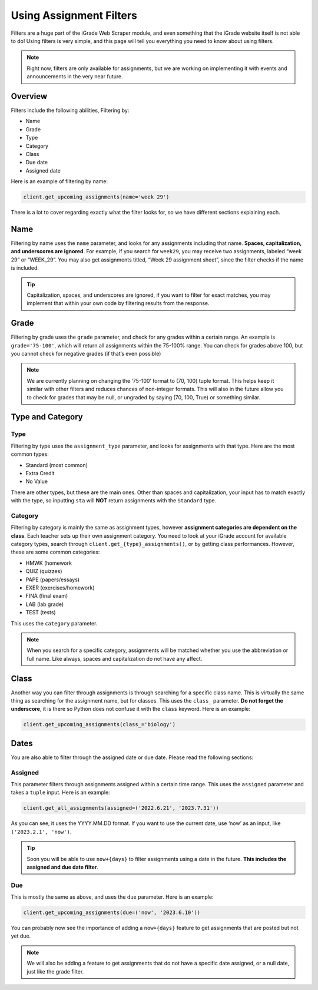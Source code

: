 Using Assignment Filters
========================

Filters are a huge part of the iGrade Web Scraper module, and even
something that the iGrade website itself is not able to do! Using
filters is very simple, and this page will tell you everything you need
to know about using filters.

.. note::
   Right now, filters are only
   available for assignments, but we are working on implementing it with
   events and announcements in the very near future.

Overview
--------

Filters include the following abilities, Filtering by:

-  Name
-  Grade
-  Type
-  Category
-  Class
-  Due date
-  Assigned date

Here is an example of filtering by name:

.. code:: python

   client.get_upcoming_assignments(name='week 29')

There is a lot to cover regarding exactly what the filter looks for, so
we have different sections explaining each.

Name
----

Filtering by name
uses the ``name`` parameter, and looks for any assignments including
that name. **Spaces, capitalization, and underscores are ignored**. For
example, if you search for ``week29``, you may receive two assignments,
labeled “week 29” or “WEEK_29”. You may also get assignments titled,
“Week 29 assignment sheet”, since the filter checks if the name is
included.

.. tip::

   Capitalization, spaces, and underscores are ignored, if you want
   to filter for exact matches, you may implement that within your own code
   by filtering results from the response.

Grade
-----

Filtering by grade uses the ``grade`` parameter, and check for any
grades within a certain range. An example is ``grade='75-100'``, which
will return all assignments within the 75-100% range. You can check for
grades above 100, but you cannot check for negative grades (if that’s
even possible)

.. note::

   We are currently planning on changing the ‘75-100’ format to
   (70, 100) tuple format. This helps keep it similar with other filters
   and reduces chances of non-integer formats. This will also in the future
   allow you to check for grades that may be null, or ungraded by saying
   (70, 100, True) or something similar.

Type and Category
-----------------

Type
~~~~

Filtering by type uses the ``assignment_type`` parameter, and looks for
assignments with that type. Here are the most common types:

-  Standard (most common)
-  Extra Credit
-  No Value

There are other types, but these are the main ones. Other than spaces and
capitalization, your input has to match exactly with the type, so
inputting ``sta`` will **NOT** return assignments with the ``Standard``
type.

Category
~~~~~~~~

Filtering by category is mainly the same as assignment types, however
**assignment categories are dependent on the class**. Each teacher sets
up their own assignment category. You need to look at your iGrade
account for available category types, search through
``client.get_{type}_assignments()``, or by getting class performances.
However, these are some common categories:

-  HMWK (homework
-  QUIZ (quizzes)
-  PAPE (papers/essays)
-  EXER (exercises/homework)
-  FINA (final exam)
-  LAB (lab grade)
-  TEST (tests)

This uses the ``category`` parameter.

.. note::

   When you search for a specific category, assignments will be
   matched whether you use the abbreviation or full name. Like always,
   spaces and capitalization do not have any affect.

Class
-----

Another way you can filter through assignments is through searching for
a specific class name. This is virtually the same thing as searching for
the assignment name, but for classes. This uses the ``class_``
parameter. **Do not forget the underscore**, it is there so Python does
not confuse it with the ``class`` keyword. Here is an example:

.. code:: python

   client.get_upcoming_assignments(class_='biology')

Dates
-----


You are also able to filter through the assigned date or due date.
Please read the following sections:

Assigned
~~~~~~~~

This parameter
filters through assignments assigned within a certain time range. This
uses the ``assigned`` parameter and takes a ``tuple`` input. Here is an
example:

.. code:: python

   client.get_all_assignments(assigned=('2022.6.21', '2023.7.31'))

As you can see, it uses the YYYY.MM.DD format. If you want to use the
current date, use ‘now’ as an input, like ``('2023.2.1', 'now')``.

.. tip::

   Soon you will be able to use ``now+{days}`` to filter
   assignments using a date in the future. **This includes the assigned and
   due date filter**.

Due
~~~

This is mostly the same as above, and uses the ``due`` parameter. Here
is an example:

.. code:: python

   client.get_upcoming_assignments(due=('now', '2023.6.10'))

You can probably now see the importance of adding a ``now+{days}``
feature to get assignments that are posted but not yet due.

.. note::

   We will also be adding a feature to get assignments that do not
   have a specific date assigned, or a null date, just like the grade
   filter.
